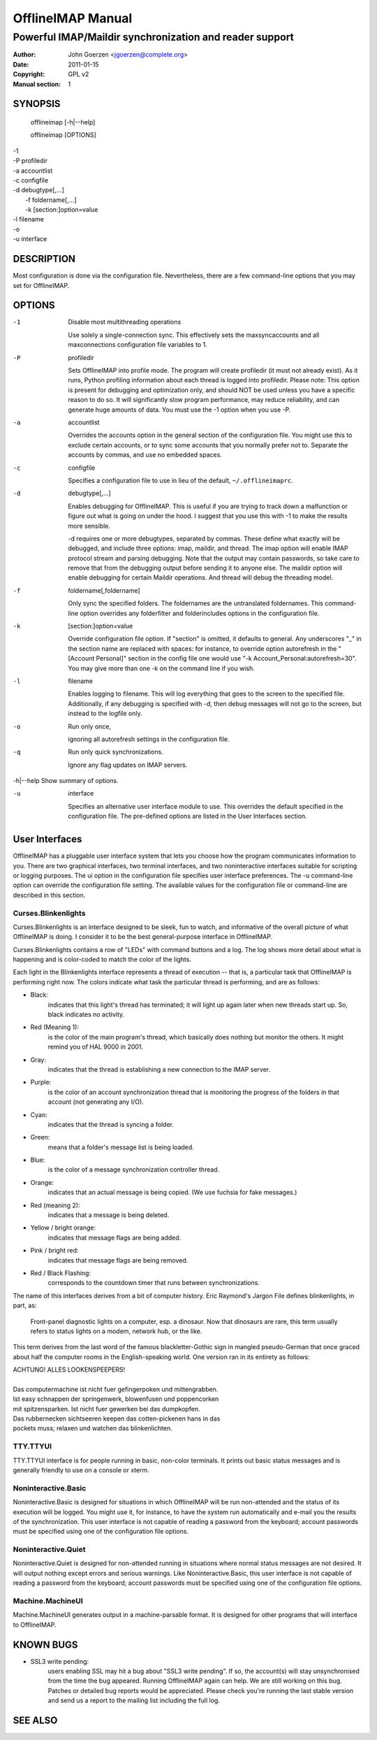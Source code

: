 ====================
 OfflineIMAP Manual
====================

--------------------------------------------------------
Powerful IMAP/Maildir synchronization and reader support
--------------------------------------------------------

:Author: John Goerzen <jgoerzen@complete.org>
:Date: 2011-01-15
:Copyright: GPL v2
:Manual section: 1

.. TODO: :Manual group:


SYNOPSIS
========

	offlineimap [-h|--help]

	offlineimap [OPTIONS]

|    -1
|    -P profiledir
|    -a accountlist
|    -c configfile
|    -d debugtype[,...]
|      -f foldername[,...]
|      -k [section:]option=value
|    -l filename
|    -o
|    -u interface


DESCRIPTION
===========

Most configuration is done via the configuration file.  Nevertheless, there are
a few command-line options that you may set for OfflineIMAP.


OPTIONS
=======





-1                Disable most multithreading operations

  Use solely a single-connection sync.  This effectively sets the
  maxsyncaccounts and all maxconnections configuration file variables to 1.


-P                profiledir

  Sets OfflineIMAP into profile mode.  The program will create profiledir (it
  must not already exist).  As it runs, Python profiling information about each
  thread is logged into profiledir.  Please note: This option is present for
  debugging and optimization only, and should NOT be used unless you have a
  specific reason to do so.  It will significantly slow program performance, may
  reduce reliability, and can generate huge amounts of data.  You must use the
  -1 option when you use -P.


-a                accountlist

  Overrides the accounts option in the general section of the configuration
  file.  You might use this to exclude certain accounts, or to sync some
  accounts that you normally prefer not to.  Separate the accounts by commas,
  and use no embedded spaces.


-c                configfile

  Specifies a configuration file to use in lieu of the default,
  ``~/.offlineimaprc``.


-d                debugtype[,...]

  Enables debugging for OfflineIMAP.  This is useful if you are trying to track
  down a malfunction or figure out what is going on under the hood.  I suggest
  that you use this with -1 to make the results more sensible.

  -d requires one or more debugtypes, separated by commas.  These define what
  exactly will be debugged, and include three options: imap, maildir, and
  thread.  The imap option will enable IMAP protocol stream and parsing
  debugging.  Note that the output may contain passwords, so take care to remove
  that from the debugging output before sending it to anyone else.  The maildir
  option will enable debugging for certain Maildir operations.  And thread will
  debug the threading model.


-f                foldername[,foldername]

  Only sync the specified folders.  The foldernames are the untranslated
  foldernames.  This command-line option overrides any folderfilter and
  folderincludes options in the configuration file.


-k                [section:]option=value

  Override configuration file option.  If "section" is omitted, it defaults to
  general.  Any underscores "_" in the section name are replaced with spaces:
  for instance, to override option autorefresh in the "[Account Personal]"
  section in the config file one would use "-k Account_Personal:autorefresh=30".
  You may give more than one -k on the command line if you wish.


-l                filename

  Enables logging to filename.  This will log everything that goes to the screen
  to the specified file.  Additionally, if any debugging is specified with -d,
  then debug messages will not go to the screen, but instead to the logfile
  only.


-o                Run only once,

  ignoring all autorefresh settings in the configuration file.


-q                Run only quick synchronizations.

  Ignore any flag updates on IMAP servers.


-h|--help         Show summary of options.


-u                interface

  Specifies an alternative user interface module to use.  This overrides the
  default specified in the configuration file.  The pre-defined options are
  listed in the User Interfaces section.


User Interfaces
===============

OfflineIMAP has a pluggable user interface system that lets you choose how the
program communicates information to you.  There are two graphical interfaces,
two terminal interfaces, and two noninteractive interfaces suitable for
scripting or logging purposes.  The ui option in the configuration file
specifies user interface preferences.  The -u command-line option can override
the configuration file setting.  The available values for the configuration file
or command-line are described in this section.


Curses.Blinkenlights
--------------------

Curses.Blinkenlights is an interface designed to be sleek, fun to watch, and
informative of the overall picture of what OfflineIMAP is doing.  I consider it
to be the best general-purpose interface in OfflineIMAP.


Curses.Blinkenlights contains a row of "LEDs" with command buttons and a log.
The  log shows more detail about what is happening and is color-coded to match
the color of the lights.


Each light in the Blinkenlights interface represents a thread of execution --
that is, a particular task that OfflineIMAP is performing right now.  The colors
indicate what task the particular thread is performing, and are as follows:

* Black:
    indicates that this light's thread has terminated; it will light up again
    later when new threads start up.  So, black indicates no activity.

* Red (Meaning 1):
    is the color of the main program's thread, which basically does nothing but
    monitor the others.  It might remind you of HAL 9000 in 2001.

* Gray:
    indicates that the thread is establishing a new connection to the IMAP
    server.

* Purple:
    is the color of an account synchronization thread that is monitoring the
    progress of the folders in that account (not generating any I/O).

* Cyan:
    indicates that the thread is syncing a folder.

* Green:
    means that a folder's message list is being loaded.

* Blue:
    is the color of a message synchronization controller thread.

* Orange:
    indicates that an actual message is being copied.  (We use fuchsia for fake
    messages.)

* Red (meaning 2):
    indicates that a message is being deleted.

* Yellow / bright orange:
    indicates that message flags are being added.

* Pink / bright red:
    indicates that message flags are being removed.

* Red / Black Flashing:
    corresponds to the countdown timer that runs between synchronizations.


The name of this interfaces derives from a bit of computer history.  Eric
Raymond's Jargon File defines blinkenlights, in part, as:

  Front-panel diagnostic lights on a computer, esp. a dinosaur. Now that
  dinosaurs are rare, this term usually refers to status lights on a modem,
  network hub, or the like.

This term derives from the last word of the famous blackletter-Gothic sign in
mangled pseudo-German that once graced about half the computer rooms in the
English-speaking world. One version ran in its entirety as follows:

| ACHTUNG!  ALLES LOOKENSPEEPERS!
|
| Das computermachine ist nicht fuer gefingerpoken und mittengrabben.
| Ist easy schnappen der springenwerk, blowenfusen und poppencorken
| mit spitzensparken.  Ist nicht fuer gewerken bei das dumpkopfen.
| Das rubbernecken sichtseeren keepen das cotten-pickenen hans in das
| pockets muss; relaxen und watchen das blinkenlichten.


TTY.TTYUI
---------

TTY.TTYUI interface is for people running in basic, non-color terminals.  It
prints out basic status messages and is generally friendly to use on a console
or xterm.


Noninteractive.Basic
--------------------

Noninteractive.Basic is designed for situations in which OfflineIMAP will be run
non-attended and the status of its execution will be logged.  You might use it,
for instance, to have the system run automatically and e-mail you the results of
the synchronization.  This user interface is not capable of reading a password
from the keyboard; account passwords must be specified using one of the
configuration file options.


Noninteractive.Quiet
--------------------

Noninteractive.Quiet is designed for non-attended running in situations where
normal status messages are not desired.  It will output nothing except errors
and serious warnings.  Like Noninteractive.Basic, this user interface is not
capable of reading a password from the keyboard; account passwords must be
specified using one of the configuration file options.


Machine.MachineUI
-----------------

Machine.MachineUI generates output in a machine-parsable format.  It is designed
for other programs that will interface to OfflineIMAP.


KNOWN BUGS
==========

* SSL3 write pending:
    users enabling SSL may hit a bug about "SSL3 write pending". If so, the
    account(s) will stay unsynchronised from the time the bug appeared. Running
    OfflineIMAP again can help. We are still working on this bug.  Patches or
    detailed bug reports would be appreciated. Please check you're running the
    last stable version and send us a report to the mailing list including the
    full log.


SEE ALSO
========
